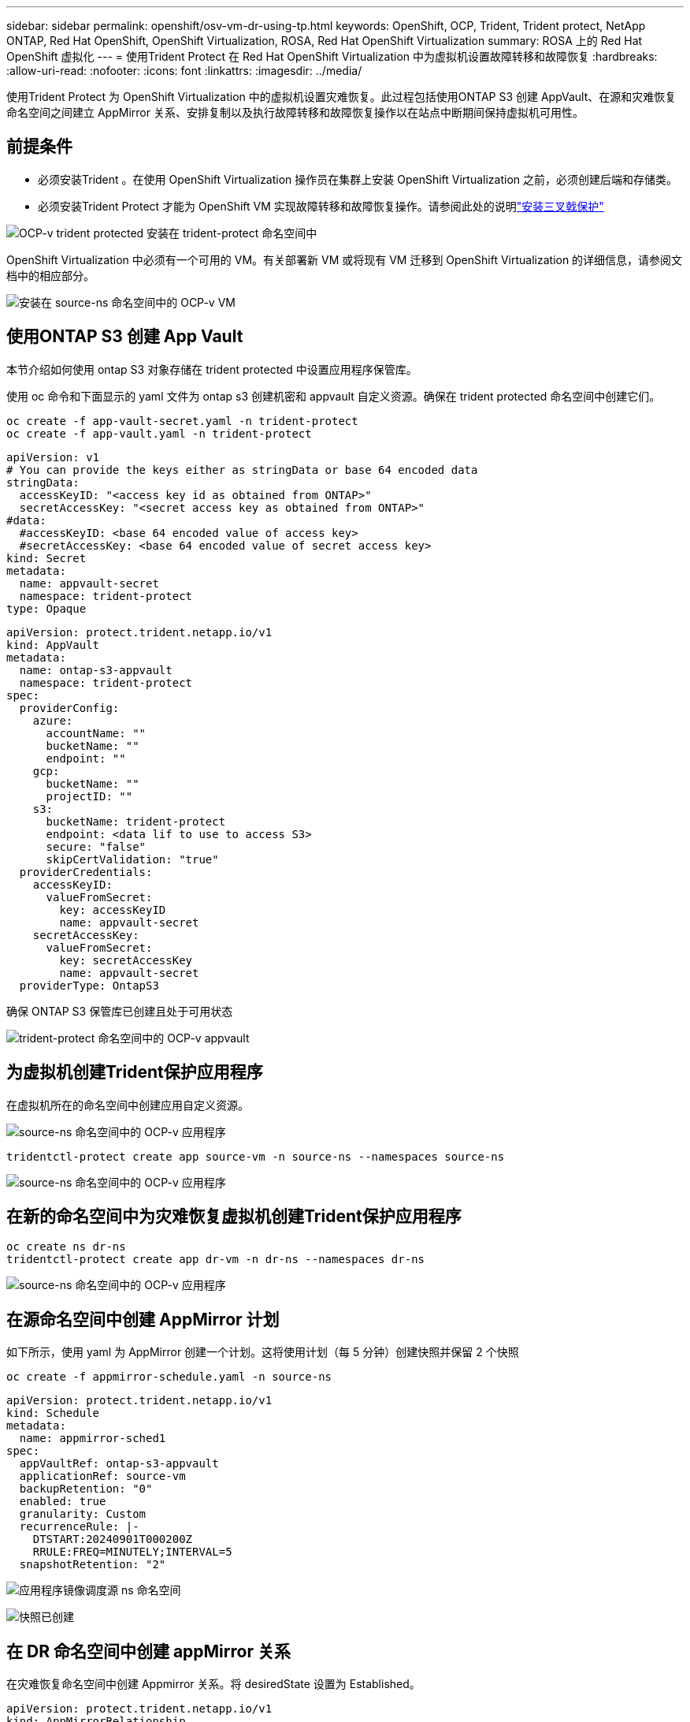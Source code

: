 ---
sidebar: sidebar 
permalink: openshift/osv-vm-dr-using-tp.html 
keywords: OpenShift, OCP, Trident, Trident protect, NetApp ONTAP, Red Hat OpenShift, OpenShift Virtualization, ROSA, Red Hat OpenShift Virtualization 
summary: ROSA 上的 Red Hat OpenShift 虚拟化 
---
= 使用Trident Protect 在 Red Hat OpenShift Virtualization 中为虚拟机设置故障转移和故障恢复
:hardbreaks:
:allow-uri-read: 
:nofooter: 
:icons: font
:linkattrs: 
:imagesdir: ../media/


[role="lead"]
使用Trident Protect 为 OpenShift Virtualization 中的虚拟机设置灾难恢复。此过程包括使用ONTAP S3 创建 AppVault、在源和灾难恢复命名空间之间建立 AppMirror 关系、安排复制以及执行故障转移和故障恢复操作以在站点中断期间保持虚拟机可用性。



== 前提条件

* 必须安装Trident 。在使用 OpenShift Virtualization 操作员在集群上安装 OpenShift Virtualization 之前，必须创建后端和存储类。
* 必须安装Trident Protect 才能为 OpenShift VM 实现故障转移和故障恢复操作。请参阅此处的说明link:https://docs.netapp.com/us-en/trident/trident-protect/trident-protect-installation.html["安装三叉戟保护"]


image:redhat-openshift-ocpv-tp-001.png["OCP-v trident protected 安装在 trident-protect 命名空间中"]

OpenShift Virtualization 中必须有一个可用的 VM。有关部署新 VM 或将现有 VM 迁移到 OpenShift Virtualization 的详细信息，请参阅文档中的相应部分。

image:redhat-openshift-ocpv-tp-003.png["安装在 source-ns 命名空间中的 OCP-v VM"]



== 使用ONTAP S3 创建 App Vault

本节介绍如何使用 ontap S3 对象存储在 trident protected 中设置应用程序保管库。

使用 oc 命令和下面显示的 yaml 文件为 ontap s3 创建机密和 appvault 自定义资源。确保在 trident protected 命名空间中创建它们。

[source, cli]
----
oc create -f app-vault-secret.yaml -n trident-protect
oc create -f app-vault.yaml -n trident-protect
----
[source, yaml]
----
apiVersion: v1
# You can provide the keys either as stringData or base 64 encoded data
stringData:
  accessKeyID: "<access key id as obtained from ONTAP>"
  secretAccessKey: "<secret access key as obtained from ONTAP>"
#data:
  #accessKeyID: <base 64 encoded value of access key>
  #secretAccessKey: <base 64 encoded value of secret access key>
kind: Secret
metadata:
  name: appvault-secret
  namespace: trident-protect
type: Opaque
----
[source, yaml]
----
apiVersion: protect.trident.netapp.io/v1
kind: AppVault
metadata:
  name: ontap-s3-appvault
  namespace: trident-protect
spec:
  providerConfig:
    azure:
      accountName: ""
      bucketName: ""
      endpoint: ""
    gcp:
      bucketName: ""
      projectID: ""
    s3:
      bucketName: trident-protect
      endpoint: <data lif to use to access S3>
      secure: "false"
      skipCertValidation: "true"
  providerCredentials:
    accessKeyID:
      valueFromSecret:
        key: accessKeyID
        name: appvault-secret
    secretAccessKey:
      valueFromSecret:
        key: secretAccessKey
        name: appvault-secret
  providerType: OntapS3
----
确保 ONTAP S3 保管库已创建且处于可用状态

image:redhat-openshift-ocpv-tp-002.png["trident-protect 命名空间中的 OCP-v appvault"]



== 为虚拟机创建Trident保护应用程序

在虚拟机所在的命名空间中创建应用自定义资源。

image:redhat-openshift-ocpv-tp-004.png["source-ns 命名空间中的 OCP-v 应用程序"]

[source, CLI]
----
tridentctl-protect create app source-vm -n source-ns --namespaces source-ns
----
image:redhat-openshift-ocpv-tp-004.png["source-ns 命名空间中的 OCP-v 应用程序"]



== 在新的命名空间中为灾难恢复虚拟机创建Trident保护应用程序

[source, CLI]
----
oc create ns dr-ns
tridentctl-protect create app dr-vm -n dr-ns --namespaces dr-ns
----
image:redhat-openshift-ocpv-tp-005.png["source-ns 命名空间中的 OCP-v 应用程序"]



== 在源命名空间中创建 AppMirror 计划

如下所示，使用 yaml 为 AppMirror 创建一个计划。这将使用计划（每 5 分钟）创建快照并保留 2 个快照

[source, CLI]
----
oc create -f appmirror-schedule.yaml -n source-ns
----
[source, yaml]
----
apiVersion: protect.trident.netapp.io/v1
kind: Schedule
metadata:
  name: appmirror-sched1
spec:
  appVaultRef: ontap-s3-appvault
  applicationRef: source-vm
  backupRetention: "0"
  enabled: true
  granularity: Custom
  recurrenceRule: |-
    DTSTART:20240901T000200Z
    RRULE:FREQ=MINUTELY;INTERVAL=5
  snapshotRetention: "2"
----
image:redhat-openshift-ocpv-tp-006.png["应用程序镜像调度源 ns 命名空间"]

image:redhat-openshift-ocpv-tp-007.png["快照已创建"]



== 在 DR 命名空间中创建 appMirror 关系

在灾难恢复命名空间中创建 Appmirror 关系。将 desiredState 设置为 Established。

[source, yaml]
----
apiVersion: protect.trident.netapp.io/v1
kind: AppMirrorRelationship
metadata:
  name: amr1
spec:
  desiredState: Established
  destinationAppVaultRef: ontap-s3-appvault
  destinationApplicationRef: dr-vm
  namespaceMapping:
  - destination: dr-ns
    source: source-ns
  recurrenceRule: |-
    DTSTART:20240901T000200Z
    RRULE:FREQ=MINUTELY;INTERVAL=5
  sourceAppVaultRef: ontap-s3-appvault
  sourceApplicationName: source-vm
  sourceApplicationUID: "<application UID of the source VM>"
  storageClassName: "ontap-nas"
----

NOTE: 您可以从源应用程序的 json 输出中获取源虚拟机的应用程序 UID，如下所示

image:redhat-openshift-ocpv-tp-008.png["应用程序 UID 已创建"]

image:redhat-openshift-ocpv-tp-009.png["创建应用镜像关系"]

当 AppMirror 关系建立时，最新的快照将传输到目标命名空间。已在 dr 命名空间中为 VM 创建 PVC，但尚未在 dr 命名空间中创建 VM pod。

image:redhat-openshift-ocpv-tp-010.png["创建应用镜像关系已建立"]

image:redhat-openshift-ocpv-tp-011.png["App 镜像状态变更"]

image:redhat-openshift-ocpv-tp-012.png["在目标命名空间中创建 PVC"]



== 将关系提升到故障转移

将关系的所需状态更改为“已提升”，以在 DR 命名空间中创建 VM。  VM 仍在源命名空间中运行。

[source, CLI]
----
oc patch amr amr1 -n dr-ns --type=merge -p '{"spec":{"desiredState":"Promoted"}}'
----
image:redhat-openshift-ocpv-tp-013.png["AppMirror 关系应用补丁"]

image:redhat-openshift-ocpv-tp-014.png["AppMirror 关系处于升级状态"]

image:redhat-openshift-ocpv-tp-015.png["在 DR 命名空间中创建的虚拟机"]

image:redhat-openshift-ocpv-tp-016.png["源 ns 中的 VM 仍在运行"]



== 再次建立关系以进行故障回复

将关系的期望状态更改为“已建立”。该虚拟机已在 DR 命名空间中删除。  pvc 仍然存在于 DR 命名空间中。 VM 仍在源命名空间中运行。从源命名空间到 DR ns 的原始关系已建立。。

[source, CLI]
----
oc patch amr amr1 -n dr-ns --type=merge -p '{"spec":{"desiredState":"Established"}}'
----
image:redhat-openshift-ocpv-tp-017.png["补丁到已建立状态"]

image:redhat-openshift-ocpv-tp-018.png["应用镜像处于已建立状态"]

image:redhat-openshift-ocpv-tp-019.png["DR ns 中的 PVC 仍然存在"]

image:redhat-openshift-ocpv-tp-020.png["源 ns 中的 POD 和 PVC 仍然存在"]



== 视频演示

以下视频演示了如何使用Trident Protect 为 OpenShift VM 实现灾难恢复场景

.使用Trident Protect 进行灾难恢复
video::ae4bdcf7-b344-4f19-89ed-b2d500f94efd[panopto,width=360]